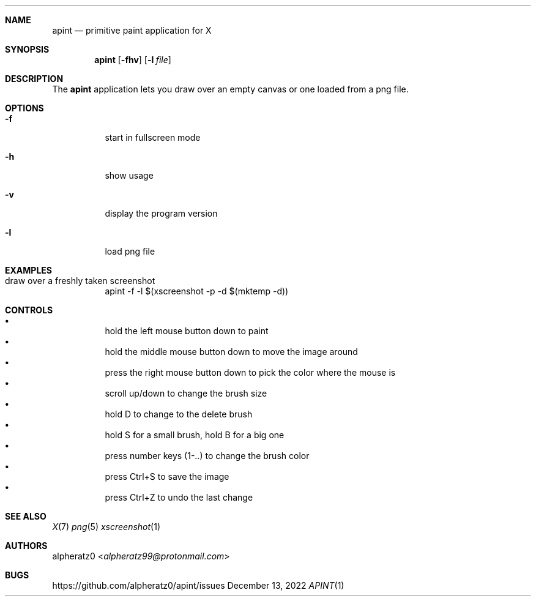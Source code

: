 .Dd December 13, 2022
.Dt APINT 1
.Sh NAME
.Nm apint
.Nd primitive paint application for X
.Sh SYNOPSIS
.Nm
.Op Fl fhv
.Op Fl l Ar file
.Sh DESCRIPTION
The
.Nm
application lets you draw over an empty canvas or one loaded from a png file.
.Sh OPTIONS
.Bl -tag -width indent
.It Fl f
start in fullscreen mode
.It Fl h
show usage
.It Fl v
display the program version
.It Fl l
load png file
.El
.Sh EXAMPLES
.Bl -tag -width indent
.It draw over a freshly taken screenshot
apint -f -l $(xscreenshot -p -d $(mktemp -d))
.El
.Sh CONTROLS
.Bl -bullet -compact -width indent
.It
hold the left mouse button down to paint
.It
hold the middle mouse button down to move the image around
.It
press the right mouse button down to pick the color where the mouse is
.It
scroll up/down to change the brush size
.It
hold D to change to the delete brush
.It
hold S for a small brush, hold B for a big one
.It
press number keys (1-..) to change the brush color
.It
press Ctrl+S to save the image
.It
press Ctrl+Z to undo the last change
.El
.Sh SEE ALSO
.Xr X 7
.Xr png 5
.Xr xscreenshot 1
.Sh AUTHORS
.An alpheratz0 Aq Mt alpheratz99@protonmail.com
.Sh BUGS
https://github.com/alpheratz0/apint/issues
